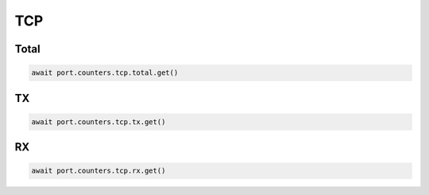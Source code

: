 TCP
=========================

Total
-----------------

.. code-block:: python

    await port.counters.tcp.total.get()


TX
-----------------

.. code-block:: python

    await port.counters.tcp.tx.get()


RX
-----------------

.. code-block:: python

    await port.counters.tcp.rx.get()

